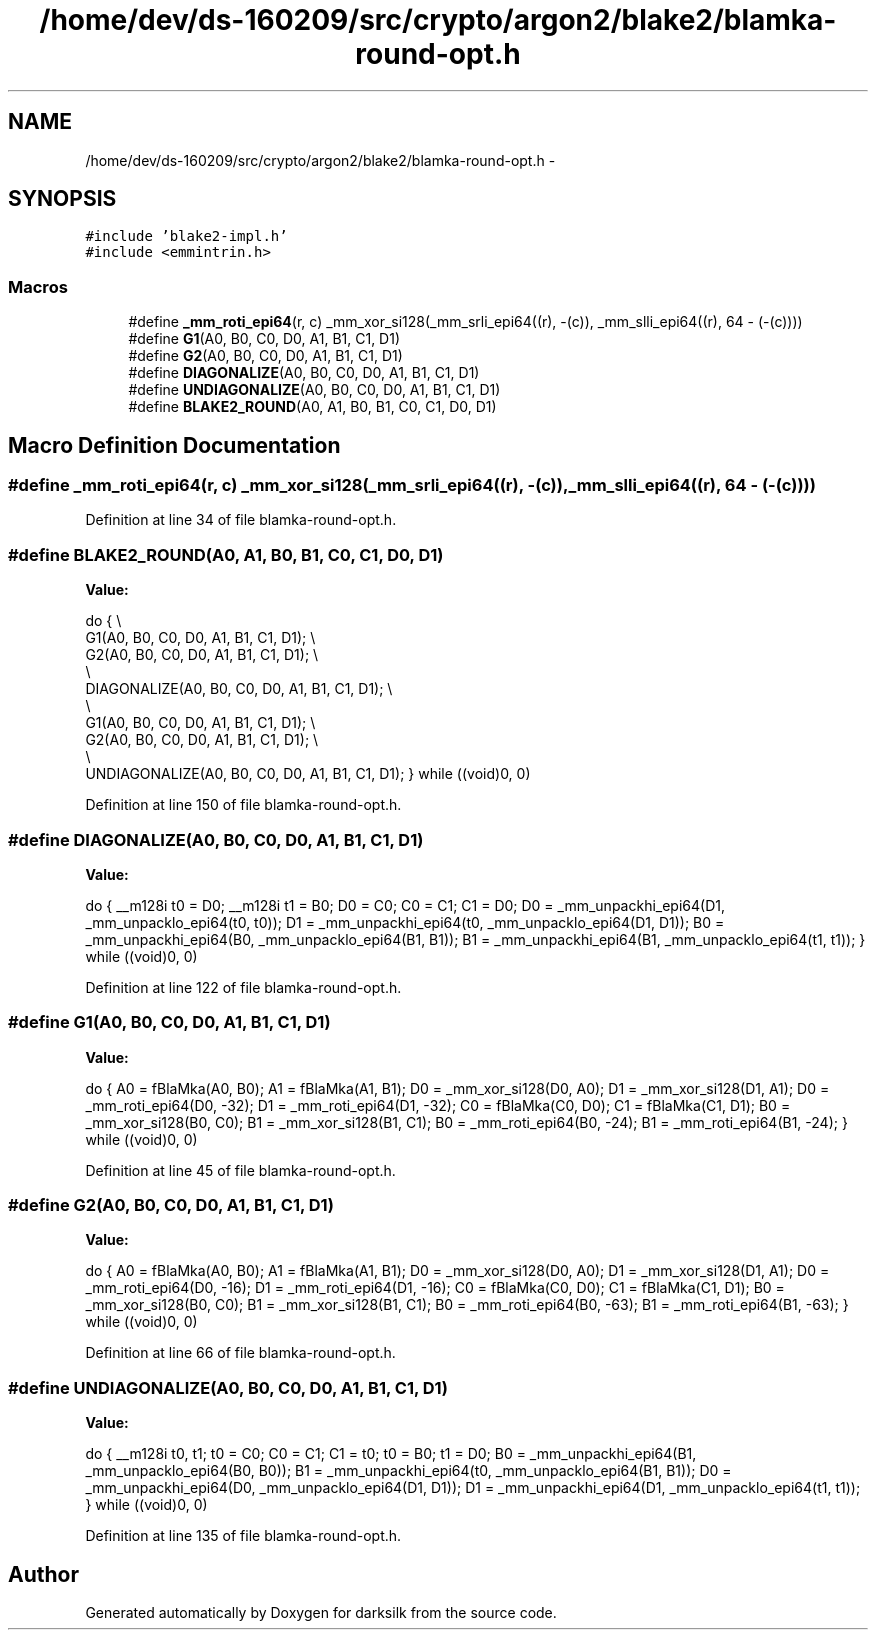 .TH "/home/dev/ds-160209/src/crypto/argon2/blake2/blamka-round-opt.h" 3 "Wed Feb 10 2016" "Version 1.0.0.0" "darksilk" \" -*- nroff -*-
.ad l
.nh
.SH NAME
/home/dev/ds-160209/src/crypto/argon2/blake2/blamka-round-opt.h \- 
.SH SYNOPSIS
.br
.PP
\fC#include 'blake2-impl\&.h'\fP
.br
\fC#include <emmintrin\&.h>\fP
.br

.SS "Macros"

.in +1c
.ti -1c
.RI "#define \fB_mm_roti_epi64\fP(r,  c)   _mm_xor_si128(_mm_srli_epi64((r), -(c)), _mm_slli_epi64((r), 64 - (-(c))))"
.br
.ti -1c
.RI "#define \fBG1\fP(A0,  B0,  C0,  D0,  A1,  B1,  C1,  D1)"
.br
.ti -1c
.RI "#define \fBG2\fP(A0,  B0,  C0,  D0,  A1,  B1,  C1,  D1)"
.br
.ti -1c
.RI "#define \fBDIAGONALIZE\fP(A0,  B0,  C0,  D0,  A1,  B1,  C1,  D1)"
.br
.ti -1c
.RI "#define \fBUNDIAGONALIZE\fP(A0,  B0,  C0,  D0,  A1,  B1,  C1,  D1)"
.br
.ti -1c
.RI "#define \fBBLAKE2_ROUND\fP(A0,  A1,  B0,  B1,  C0,  C1,  D0,  D1)"
.br
.in -1c
.SH "Macro Definition Documentation"
.PP 
.SS "#define _mm_roti_epi64(r, c)   _mm_xor_si128(_mm_srli_epi64((r), -(c)), _mm_slli_epi64((r), 64 - (-(c))))"

.PP
Definition at line 34 of file blamka-round-opt\&.h\&.
.SS "#define BLAKE2_ROUND(A0, A1, B0, B1, C0, C1, D0, D1)"
\fBValue:\fP
.PP
.nf
do {                                                                       \\
        G1(A0, B0, C0, D0, A1, B1, C1, D1);                                    \\
        G2(A0, B0, C0, D0, A1, B1, C1, D1);                                    \\
                                                                               \\
        DIAGONALIZE(A0, B0, C0, D0, A1, B1, C1, D1);                           \\
                                                                               \\
        G1(A0, B0, C0, D0, A1, B1, C1, D1);                                    \\
        G2(A0, B0, C0, D0, A1, B1, C1, D1);                                    \\
                                                                               \\
        UNDIAGONALIZE(A0, B0, C0, D0, A1, B1, C1, D1);                         \
    } while ((void)0, 0)
.fi
.PP
Definition at line 150 of file blamka-round-opt\&.h\&.
.SS "#define DIAGONALIZE(A0, B0, C0, D0, A1, B1, C1, D1)"
\fBValue:\fP
.PP
.nf
do {                                                                       \
        __m128i t0 = D0;                                                       \
        __m128i t1 = B0;                                                       \
        D0 = C0;                                                               \
        C0 = C1;                                                               \
        C1 = D0;                                                               \
        D0 = _mm_unpackhi_epi64(D1, _mm_unpacklo_epi64(t0, t0));               \
        D1 = _mm_unpackhi_epi64(t0, _mm_unpacklo_epi64(D1, D1));               \
        B0 = _mm_unpackhi_epi64(B0, _mm_unpacklo_epi64(B1, B1));               \
        B1 = _mm_unpackhi_epi64(B1, _mm_unpacklo_epi64(t1, t1));               \
    } while ((void)0, 0)
.fi
.PP
Definition at line 122 of file blamka-round-opt\&.h\&.
.SS "#define G1(A0, B0, C0, D0, A1, B1, C1, D1)"
\fBValue:\fP
.PP
.nf
do {                                                                       \
        A0 = fBlaMka(A0, B0);                                                  \
        A1 = fBlaMka(A1, B1);                                                  \
                                                                               \
        D0 = _mm_xor_si128(D0, A0);                                            \
        D1 = _mm_xor_si128(D1, A1);                                            \
                                                                               \
        D0 = _mm_roti_epi64(D0, -32);                                          \
        D1 = _mm_roti_epi64(D1, -32);                                          \
                                                                               \
        C0 = fBlaMka(C0, D0);                                                  \
        C1 = fBlaMka(C1, D1);                                                  \
                                                                               \
        B0 = _mm_xor_si128(B0, C0);                                            \
        B1 = _mm_xor_si128(B1, C1);                                            \
                                                                               \
        B0 = _mm_roti_epi64(B0, -24);                                          \
        B1 = _mm_roti_epi64(B1, -24);                                          \
    } while ((void)0, 0)
.fi
.PP
Definition at line 45 of file blamka-round-opt\&.h\&.
.SS "#define G2(A0, B0, C0, D0, A1, B1, C1, D1)"
\fBValue:\fP
.PP
.nf
do {                                                                       \
        A0 = fBlaMka(A0, B0);                                                  \
        A1 = fBlaMka(A1, B1);                                                  \
                                                                               \
        D0 = _mm_xor_si128(D0, A0);                                            \
        D1 = _mm_xor_si128(D1, A1);                                            \
                                                                               \
        D0 = _mm_roti_epi64(D0, -16);                                          \
        D1 = _mm_roti_epi64(D1, -16);                                          \
                                                                               \
        C0 = fBlaMka(C0, D0);                                                  \
        C1 = fBlaMka(C1, D1);                                                  \
                                                                               \
        B0 = _mm_xor_si128(B0, C0);                                            \
        B1 = _mm_xor_si128(B1, C1);                                            \
                                                                               \
        B0 = _mm_roti_epi64(B0, -63);                                          \
        B1 = _mm_roti_epi64(B1, -63);                                          \
    } while ((void)0, 0)
.fi
.PP
Definition at line 66 of file blamka-round-opt\&.h\&.
.SS "#define UNDIAGONALIZE(A0, B0, C0, D0, A1, B1, C1, D1)"
\fBValue:\fP
.PP
.nf
do {                                                                       \
        __m128i t0, t1;                                                        \
        t0 = C0;                                                               \
        C0 = C1;                                                               \
        C1 = t0;                                                               \
        t0 = B0;                                                               \
        t1 = D0;                                                               \
        B0 = _mm_unpackhi_epi64(B1, _mm_unpacklo_epi64(B0, B0));               \
        B1 = _mm_unpackhi_epi64(t0, _mm_unpacklo_epi64(B1, B1));               \
        D0 = _mm_unpackhi_epi64(D0, _mm_unpacklo_epi64(D1, D1));               \
        D1 = _mm_unpackhi_epi64(D1, _mm_unpacklo_epi64(t1, t1));               \
    } while ((void)0, 0)
.fi
.PP
Definition at line 135 of file blamka-round-opt\&.h\&.
.SH "Author"
.PP 
Generated automatically by Doxygen for darksilk from the source code\&.
